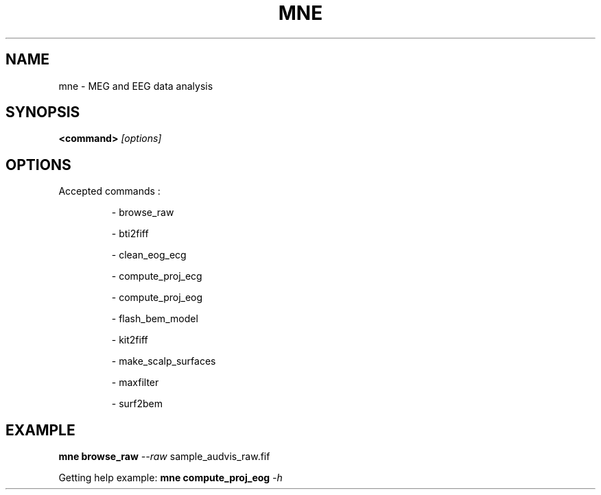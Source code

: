 .TH MNE "1" "November 2013" "MNE 0.7.git" "User Commands"
.SH NAME
mne \- MEG and EEG data analysis
.SH SYNOPSIS
.b mne
\fB<command>\fR \fI[options]\fR
.SH OPTIONS
Accepted commands :
.IP
\- browse_raw
.IP
\- bti2fiff
.IP
\- clean_eog_ecg
.IP
\- compute_proj_ecg
.IP
\- compute_proj_eog
.IP
\- flash_bem_model
.IP
\- kit2fiff
.IP
\- make_scalp_surfaces
.IP
\- maxfilter
.IP
\- surf2bem
.SH EXAMPLE
\fBmne\fR \fBbrowse_raw\fR \fI\-\-raw\fR sample_audvis_raw.fif
.PP
Getting help example:
\fBmne\fR \fBcompute_proj_eog\fR \fI\-h\fR
